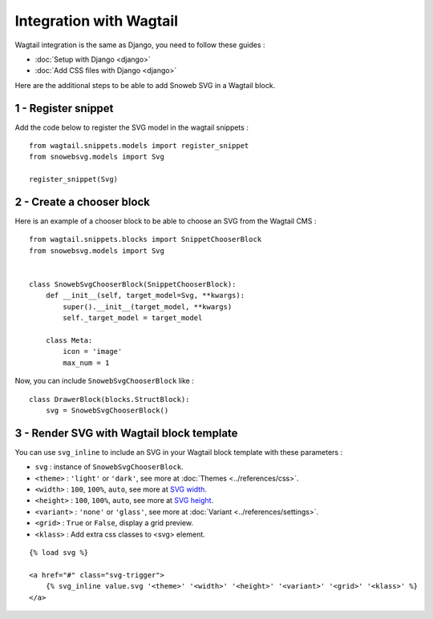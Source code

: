 .. _getting-started_wagtail:

Integration with Wagtail
========================

Wagtail integration is the same as Django, you need to follow these guides :

- :doc:`Setup with Django <django>`
- :doc:`Add CSS files with Django <django>`

Here are the additional steps to be able to add Snoweb SVG in a Wagtail block.

1 - Register snippet
--------------------

Add the code below to register the SVG model in the wagtail snippets :

::

    from wagtail.snippets.models import register_snippet
    from snowebsvg.models import Svg

    register_snippet(Svg)

2 - Create a chooser block
--------------------------

Here is an example of a chooser block to be able to choose an SVG from the Wagtail CMS :

::

    from wagtail.snippets.blocks import SnippetChooserBlock
    from snowebsvg.models import Svg


    class SnowebSvgChooserBlock(SnippetChooserBlock):
        def __init__(self, target_model=Svg, **kwargs):
            super().__init__(target_model, **kwargs)
            self._target_model = target_model

        class Meta:
            icon = 'image'
            max_num = 1


Now, you can include ``SnowebSvgChooserBlock`` like :

::

    class DrawerBlock(blocks.StructBlock):
        svg = SnowebSvgChooserBlock()


3 - Render SVG with Wagtail block template
------------------------------------------

You can use ``svg_inline`` to include an SVG in your Wagtail block template with these parameters :

- ``svg`` : instance of ``SnowebSvgChooserBlock``.
- ``<theme>`` : ``'light'`` or ``'dark'``, see more at :doc:`Themes <../references/css>`.
- ``<width>`` : ``100``, ``100%``, ``auto``, see more at `SVG width <https://developer.mozilla.org/fr/docs/Web/SVG/Attribute/width>`_.
- ``<height>`` : ``100``, ``100%``, ``auto``, see more at `SVG height <https://developer.mozilla.org/fr/docs/Web/SVG/Attribute/height>`_.
- ``<variant>`` : ``'none'`` or ``'glass'``, see more at :doc:`Variant <../references/settings>`.
- ``<grid>`` : ``True`` or ``False``, display a grid preview.
- ``<klass>`` : Add extra css classes to <svg> element.


::

    {% load svg %}

    <a href="#" class="svg-trigger">
        {% svg_inline value.svg '<theme>' '<width>' '<height>' '<variant>' '<grid>' '<klass>' %}
    </a>
